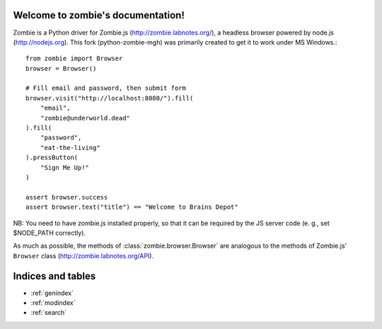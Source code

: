 .. zombie documentation master file, created by
   sphinx-quickstart on Sun Jun  3 14:04:52 2012.
   You can adapt this file completely to your liking, but it should at least
   contain the root `toctree` directive.

Welcome to zombie's documentation!
========================================

Zombie is a Python driver for Zombie.js (http://zombie.labnotes.org/), a headless browser
powered by node.js (http://nodejs.org).
This fork (python-zombie-mgh) was primarily created to get it to work
under MS Windows.::

    from zombie import Browser
    browser = Browser()

    # Fill email and password, then submit form
    browser.visit("http://localhost:8080/").fill(
        "email",
        "zombie@underworld.dead"
    ).fill(
        "password",
        "eat-the-living"
    ).pressButton(
        "Sign Me Up!"
    )

    assert browser.success
    assert browser.text("title") == "Welcome to Brains Depot"

NB: You need to have zombie.js installed properly, so that it can
be required by the JS server code (e. g., set $NODE_PATH correctly).

As much as possible, the methods of :class:`zombie.browser.Browser` are
analogous to the methods of Zombie.js' ``Browser`` class
(http://zombie.labnotes.org/API).

Indices and tables
==================

* :ref:`genindex`
* :ref:`modindex`
* :ref:`search`

